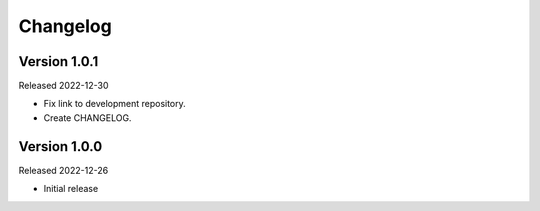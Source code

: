 Changelog
=========

Version 1.0.1
-------------

Released 2022-12-30

-   Fix link to development repository.
-   Create CHANGELOG.


Version 1.0.0
-------------

Released 2022-12-26

-   Initial release
